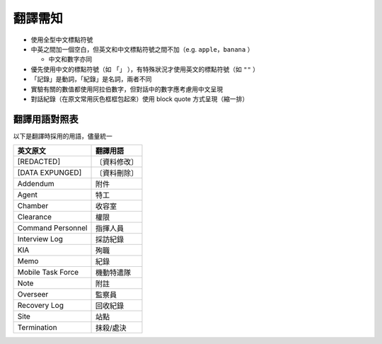========
翻譯需知
========

* 使用全型中文標點符號
* 中英之間加一個空白，但英文和中文標點符號之間不加（e.g. ``apple，banana`` ）

  - 中文和數字亦同

* 優先使用中文的標點符號（如 ``「」`` ），有特殊狀況才使用英文的標點符號（如 ``""`` ）
* 「記錄」是動詞，「紀錄」是名詞，兩者不同
* 實驗有關的數值都使用阿拉伯數字，但對話中的數字應考慮用中文呈現
* 對話紀錄（在原文常用灰色框框包起來）使用 block quote 方式呈現（縮一排）

翻譯用語對照表
--------------

以下是翻譯時採用的用語，儘量統一

=================== ============
 英文原文            翻譯用語
=================== ============
 [REDACTED]          〔資料修改〕
 [DATA EXPUNGED]     〔資料刪除〕
 Addendum            附件
 Agent               特工
 Chamber             收容室
 Clearance           權限
 Command Personnel   指揮人員
 Interview Log       採訪紀錄
 KIA                 殉職
 Memo                紀錄
 Mobile Task Force   機動特遣隊
 Note                附註
 Overseer            監察員
 Recovery Log        回收紀錄
 Site                站點
 Termination         抹殺/處決
=================== ============

